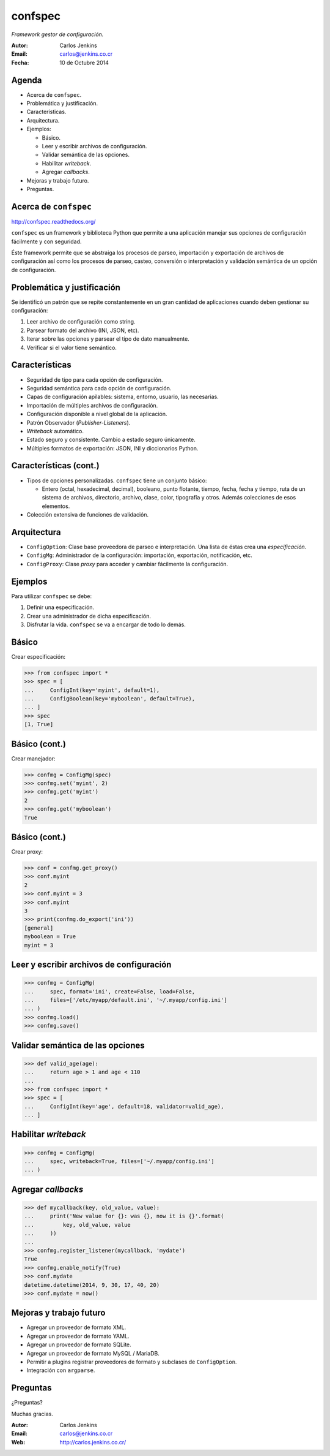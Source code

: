 ========
confspec
========

*Framework gestor de configuración.*

:Autor: Carlos Jenkins
:Email: carlos@jenkins.co.cr
:Fecha: 10 de Octubre 2014


Agenda
======

- Acerca de ``confspec``.
- Problemática y justificación.
- Características.
- Arquitectura.
- Ejemplos:

  - Básico.
  - Leer y escribir archivos de configuración.
  - Validar semántica de las opciones.
  - Habilitar *writeback*.
  - Agregar *callbacks*.

- Mejoras y trabajo futuro.
- Preguntas.


Acerca de ``confspec``
======================

http://confspec.readthedocs.org/

``confspec`` es un framework y biblioteca Python que permite a una aplicación
manejar sus opciones de configuración fácilmente y con seguridad.

Éste framework permite que se abstraiga los procesos de parseo, importación y
exportación de archivos de configuración así como los procesos de
parseo, casteo, conversión o interpretación y validación semántica de un
opción de configuración.


Problemática y justificación
============================

Se identificó un patrón que se repite constantemente en un gran cantidad de
aplicaciones cuando deben gestionar su configuración:

#. Leer archivo de configuración como string.
#. Parsear formato del archivo (INI, JSON, etc).
#. Iterar sobre las opciones y parsear el tipo de dato manualmente.
#. Verificar si el valor tiene semántico.


Características
===============

- Seguridad de tipo para cada opción de configuración.
- Seguridad semántica para cada opción de configuración.
- Capas de configuración apilables: sistema, entorno, usuario, las necesarias.
- Importación de múltiples archivos de configuración.
- Configuración disponible a nivel global de la aplicación.
- Patrón Observador (*Publisher-Listeners*).
- *Writeback* automático.
- Estado seguro y consistente. Cambio a estado seguro únicamente.
- Múltiples formatos de exportación: JSON, INI y diccionarios Python.


Características (cont.)
=======================

- Tipos de opciones personalizadas. ``confspec`` tiene un conjunto básico:

  - Entero (octal, hexadecimal, decimal), booleano, punto flotante, tiempo,
    fecha, fecha y tiempo, ruta de un sistema de archivos, directorio, archivo,
    clase, color, tipografía y otros. Además colecciones de esos elementos.

- Colección extensiva de funciones de validación.


Arquitectura
============

- ``ConfigOption``: Clase base proveedora de parseo e interpretación. Una lista
  de éstas crea una *especificación*.
- ``ConfigMg``: Administrador de la configuración: importación, exportación,
  notificación, etc.
- ``ConfigProxy``: Clase *proxy* para acceder y cambiar fácilmente la
  configuración.


Ejemplos
========

Para utilizar ``confspec`` se debe:

#. Definir una especificación.
#. Crear una administrador de dicha especificación.
#. Disfrutar la vida. ``confspec`` se va a encargar de todo lo demás.


Básico
======

Crear especificación:

.. code:: pycon

   >>> from confspec import *
   >>> spec = [
   ...     ConfigInt(key='myint', default=1),
   ...     ConfigBoolean(key='myboolean', default=True),
   ... ]
   >>> spec
   [1, True]


Básico (cont.)
==============

Crear manejador:

.. code:: pycon

   >>> confmg = ConfigMg(spec)
   >>> confmg.set('myint', 2)
   >>> confmg.get('myint')
   2
   >>> confmg.get('myboolean')
   True


Básico (cont.)
==============

Crear proxy:

.. code:: pycon

   >>> conf = confmg.get_proxy()
   >>> conf.myint
   2
   >>> conf.myint = 3
   >>> conf.myint
   3
   >>> print(confmg.do_export('ini'))
   [general]
   myboolean = True
   myint = 3


Leer y escribir archivos de configuración
=========================================

.. code:: pycon

   >>> confmg = ConfigMg(
   ...     spec, format='ini', create=False, load=False,
   ...     files=['/etc/myapp/default.ini', '~/.myapp/config.ini']
   ... )
   >>> confmg.load()
   >>> confmg.save()


Validar semántica de las opciones
=================================

.. code:: pycon

   >>> def valid_age(age):
   ...     return age > 1 and age < 110
   ...
   >>> from confspec import *
   >>> spec = [
   ...     ConfigInt(key='age', default=18, validator=valid_age),
   ... ]


Habilitar *writeback*
=====================

.. code:: pycon

   >>> confmg = ConfigMg(
   ...     spec, writeback=True, files=['~/.myapp/config.ini']
   ... )


Agregar *callbacks*
===================

.. code:: pycon

   >>> def mycallback(key, old_value, value):
   ...     print('New value for {}: was {}, now it is {}'.format(
   ...         key, old_value, value
   ...     ))
   ...
   >>> confmg.register_listener(mycallback, 'mydate')
   True
   >>> confmg.enable_notify(True)
   >>> conf.mydate
   datetime.datetime(2014, 9, 30, 17, 40, 20)
   >>> conf.mydate = now()


Mejoras y trabajo futuro
========================

- Agregar un proveedor de formato XML.
- Agregar un proveedor de formato YAML.
- Agregar un proveedor de formato SQLite.
- Agregar un proveedor de formato MySQL / MariaDB.
- Permitir a plugins registrar proveedores de formato y subclases de
  ``ConfigOption``.
- Integración con ``argparse``.


Preguntas
=========

¿Preguntas?

Muchas gracias.

:Autor: Carlos Jenkins
:Email: carlos@jenkins.co.cr
:Web: http://carlos.jenkins.co.cr/
